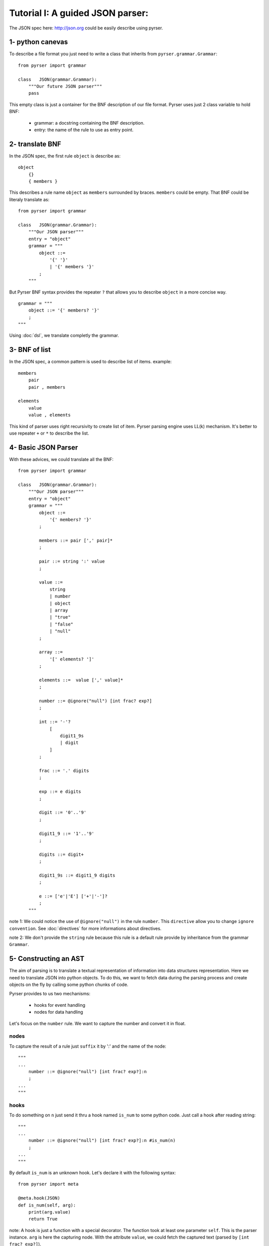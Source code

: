 Tutorial I: A guided JSON parser:
=================================

The JSON spec here: http://json.org could be easily describe using pyrser.

1- python canevas
-----------------

To describe a file format you just need to write a class that inherits from ``pyrser.grammar.Grammar``::

    from pyrser import grammar

    class   JSON(grammar.Grammar):
        """Our future JSON parser"""
        pass

This empty class is just a container for the BNF description of our file format.
Pyrser uses just 2 class variable to hold BNF:

    * grammar: a docstring containing the BNF description.
    * entry: the name of the rule to use as entry point.

2- translate BNF
----------------

In the JSON spec, the first rule ``object`` is describe as:
::
    
    object
        {}
        { members }

This describes a rule name ``object`` as ``members`` surrounded by braces. ``members`` could be empty.
That BNF could be literaly translate as::

    from pyrser import grammar

    class   JSON(grammar.Grammar):
        """Our JSON parser"""
        entry = "object"
        grammar = """
            object ::= 
                '{' '}'
                | '{' members '}'
            ;
        """

But Pyrser BNF syntax provides the repeater ``?`` that allows you to describe ``object`` in a more concise way.
::

    grammar = """ 
        object ::= '{' members? '}'
        ;
    """

Using :doc:`dsl`, we translate completly the grammar.

3- BNF of list
----------------

In the JSON spec, a common pattern is used to describe list of items. example:
::
    
    members
        pair
        pair , members

    elements
        value
        value , elements

This kind of parser uses right recursivity to create list of item. Pyrser parsing engine uses LL(k) mechanism.
It's better to use repeater ``+`` or ``*`` to describe the list.

4- Basic JSON Parser
--------------------

With these advices, we could translate all the BNF::

    from pyrser import grammar

    class   JSON(grammar.Grammar):
        """Our JSON parser"""
        entry = "object"
        grammar = """
            object ::= 
                '{' members? '}'
            ;

            members ::= pair [',' pair]*
            ;

            pair ::= string ':' value
            ;

            value ::= 
                string
                | number
                | object
                | array
                | "true"
                | "false"
                | "null"
            ;

            array ::=
                '[' elements? ']'
            ;

            elements ::=  value [',' value]*
            ;

            number ::= @ignore("null") [int frac? exp?]
            ;

            int ::= '-'? 
                [
                    digit1_9s
                    | digit
                ]
            ;

            frac ::= '.' digits
            ;

            exp ::= e digits
            ;

            digit ::= '0'..'9'
            ;

            digit1_9 ::= '1'..'9'
            ;

            digits ::= digit+
            ;

            digit1_9s ::= digit1_9 digits
            ;

            e ::= ['e'|'E'] ['+'|'-']?
            ;
        """


note 1: We could notice the use of ``@ignore("null")`` in the rule ``number``.
This ``directive`` allow you to change ``ignore convention``.
See :doc:`directives` for more informations about directives.

note 2: We don't provide the ``string`` rule because this rule is a default rule provide by inheritance from
the grammar ``Grammar``.

5- Constructing an AST
----------------------

The aim of parsing is to translate a textual representation of information into data structures representation.
Here we need to translate JSON into python objects.
To do this, we want to fetch data during the parsing process and create objects on the fly by calling some
python chunks of code.

Pyrser provides to us two mechanisms:

    * hooks for event handling
    * nodes for data handling

Let's focus on the ``number`` rule. We want to capture the number and convert it in float.

nodes
~~~~~

To capture the result of a rule just ``suffix`` it by ':' and the name of the node::

    """
    ...
        number ::= @ignore("null") [int frac? exp?]:n
        ;
    ...
    """

hooks
~~~~~

To do something on ``n`` just send it thru a hook named ``is_num`` to some python code.
Just call a hook after reading string::

    """
    ...
        number ::= @ignore("null") [int frac? exp?]:n #is_num(n)
        ;
    ...
    """

By default ``is_num`` is an unknown hook. Let's declare it with the following syntax::

    from pyrser import meta

    @meta.hook(JSON)
    def is_num(self, arg):
        print(arg.value)
        return True

note: A hook is just a function with a special decorator. The function took at least one parameter ``self``.
This is the parser instance. ``arg`` is here the capturing node.
With the attribute ``value``, we could fetch the captured text (parsed by ``[int frac? exp?]``).

note: A hook must return True if the parsing must continue. You could stop parsing by returning False.
This return provoking a parse error.

return values
~~~~~~~~~~~~~

Well, we could capture data from the input and do something on it. But how returned to the ``caller`` our results?
For this, we must use the special node named ``_``. Indeed, ``_`` is bound to the rule resulting node.
So, we must patch our ``number`` rule and the ``is_num`` hook like this::

    ...
    """
        ...
            number ::= @ignore("null") [int frac? exp?]:n #is_num(_, n)
        ;
        ...
    """
    ...

``_`` is received by the ``is_num`` function as parameter. You can't modify it directly.
To return something with it you must create an arbitrary attribute (but the name ``value`` already used) to carry the output::

    from pyrser import meta

    @meta.hook(JSON)
    def is_num(self, ast, arg):
        ast.node = float(arg.value)
        return True

note: The ``float`` constructor interpret directly ``arg.value`` like ``1.0`` or ``-2e+2`` to create a float object.

We could process like this for all trivial values.

handling arrays
~~~~~~~~~~~~~~~

Let's focus on a more complex case, the ``array`` rule::

            array ::=
                '[' elements? ']'
            ;

            elements ::=  value [',' value]*
            ;

These kind of rules are not really optimized for a LL(k) parser. It's better to have in the same rule
the resulting node (``array``) and the list of items (list of ``value``). We could merge this two rules into
one::

        array ::=
            '[' [value [',' value] *]? ']'
        ;

In this form, it's easier to identify where to put a hook to create a python array, and where to put a hook
to add item into this array::

        array ::=
            '[' #is_array(_) [value:v #add_item(_, v) [',' value:v #add_item(_, v) ] *]? ']'
        ;

With the following hooks::

    @meta.hook(JSON)
    def is_array(self, ast):
        ast.node = []
        return True

    @meta.hook(JSON)
    def add_item(self, ast, item):
        ast.node.append(item.node)
        return True

We could proceed in the same way for ``object``.

6- Final JSON parser
----------------------



See :doc:`hooks` for more informations about hooks.

See :doc:`node` for more informations about nodes.
